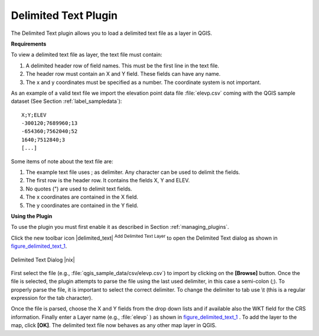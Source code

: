.. comment out this Section (by putting '|updatedisclaimer|' on top) if file is not uptodate with release

.. _label_dltext: 

Delimited Text Plugin
=========================================
    

The Delimited Text plugin allows you to load a delimited text file as a layer in QGIS. 

**Requirements**



To view a delimited text file as layer, the text file must contain:
    
#. A delimited header row of field names. This must be the first line in the text file.
#. The header row must contain an X and Y field. These fields can have any name.
#. The x and y coordinates must be specified as a number. The coordinate system is not important.


As an example of a valid text file we import the elevation point data file 
:file:`elevp.csv` coming with the QGIS sample dataset (See Section :ref:`label_sampledata`):

::
 
 X;Y;ELEV
 -300120;7689960;13
 -654360;7562040;52
 1640;7512840;3
 [...]


Some items of note about the text file are:


#. The example text file uses ; as delimiter. Any character can be 
   used to delimit the fields.
#. The first row is the header row. It contains the fields X, Y and ELEV.
#. No quotes (") are used to delimit text fields.
#. The x coordinates are contained in the X field.
#. The y coordinates are contained in the Y field.



**Using the Plugin**


To use the plugin you must first enable it as described in Section 
:ref:`managing_plugins`.

Click the new toolbar icon |delimited_text| :sup:`Add Delimited Text Layer` 
to open the Delimited Text dialog as shown in figure_delimited_text_1_.

.. _figure_delimited_text_1:

.. only:: html

   **Figure Delimited Text 1:**

.. figure:: /static/user_manual/plugins/delimited_text_dialog.png
   :align: center
   :width: 30em

   Delimited Text Dialog |nix|

First select the file (e.g., :file:`qgis_sample_data/csv/elevp.csv`) to 
import by clicking on the **[Browse]** button. Once the file is selected, 
the plugin attempts to parse the file using the last used delimiter, in this 
case a semi-colon (;). To properly parse the file, it 
is important to select the correct delimiter. To change the delimiter to tab use 
\\t (this is a regular expression for the tab character).

Once the file is parsed, choose the X and Y fields from the drop down lists and 
if available also the WKT field for the CRS information. Finally enter a Layer 
name (e.g., :file:`elevp` ) as shown in figure_delimited_text_1_ . To add the 
layer to the map, click **[OK]**. The delimited text file now behaves as any 
other map layer in QGIS.


